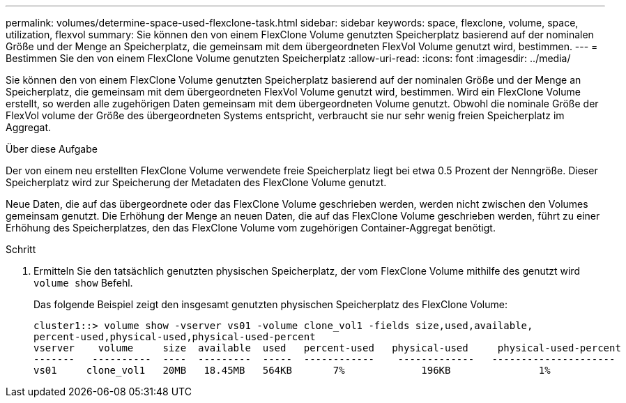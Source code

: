 ---
permalink: volumes/determine-space-used-flexclone-task.html 
sidebar: sidebar 
keywords: space, flexclone, volume, space, utilization, flexvol 
summary: Sie können den von einem FlexClone Volume genutzten Speicherplatz basierend auf der nominalen Größe und der Menge an Speicherplatz, die gemeinsam mit dem übergeordneten FlexVol Volume genutzt wird, bestimmen. 
---
= Bestimmen Sie den von einem FlexClone Volume genutzten Speicherplatz
:allow-uri-read: 
:icons: font
:imagesdir: ../media/


[role="lead"]
Sie können den von einem FlexClone Volume genutzten Speicherplatz basierend auf der nominalen Größe und der Menge an Speicherplatz, die gemeinsam mit dem übergeordneten FlexVol Volume genutzt wird, bestimmen. Wird ein FlexClone Volume erstellt, so werden alle zugehörigen Daten gemeinsam mit dem übergeordneten Volume genutzt. Obwohl die nominale Größe der FlexVol volume der Größe des übergeordneten Systems entspricht, verbraucht sie nur sehr wenig freien Speicherplatz im Aggregat.

.Über diese Aufgabe
Der von einem neu erstellten FlexClone Volume verwendete freie Speicherplatz liegt bei etwa 0.5 Prozent der Nenngröße. Dieser Speicherplatz wird zur Speicherung der Metadaten des FlexClone Volume genutzt.

Neue Daten, die auf das übergeordnete oder das FlexClone Volume geschrieben werden, werden nicht zwischen den Volumes gemeinsam genutzt. Die Erhöhung der Menge an neuen Daten, die auf das FlexClone Volume geschrieben werden, führt zu einer Erhöhung des Speicherplatzes, den das FlexClone Volume vom zugehörigen Container-Aggregat benötigt.

.Schritt
. Ermitteln Sie den tatsächlich genutzten physischen Speicherplatz, der vom FlexClone Volume mithilfe des genutzt wird `volume show` Befehl.
+
Das folgende Beispiel zeigt den insgesamt genutzten physischen Speicherplatz des FlexClone Volume:

+
[listing]
----

cluster1::> volume show -vserver vs01 -volume clone_vol1 -fields size,used,available,
percent-used,physical-used,physical-used-percent
vserver    volume     size  available  used   percent-used   physical-used     physical-used-percent
-------   ----------  ----  ---------  -----  ------------    -------------   ---------------------
vs01     clone_vol1   20MB   18.45MB   564KB       7%             196KB               1%
----

